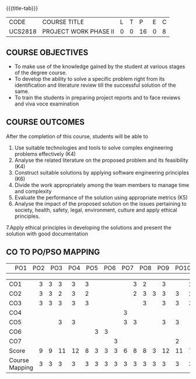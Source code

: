 * 
:properties:
:author: B Bharathi
:date: 16-11-2021
:end:

#+startup: showall
{{{title-tab}}}
| CODE    | COURSE TITLE          | L | T |  P | E | C |
| UCS2818 | PROJECT WORK PHASE II | 0 | 0 | 16 | 0 | 8 |

** COURSE OBJECTIVES
- To make use of the knowledge gained by the student at various stages
  of the degree course.
- To develop the ability to solve a specific problem right from its
  identification and literature review till the successful solution of
  the same.
- To train the students in preparing project reports and to face
  reviews and viva voce examination
  
** COURSE OUTCOMES
After the completion of this course, students will be able to 
1. Use suitable technologies and tools   to solve complex engineering problems effectively (K4)
2. Analyse the related literature on the proposed problem and its feasibility (K4)
3. Construct  suitable solutions by applying software engineering principles (K6)
4. Divide the work appropriately among the team members to manage time and   
          complexity
5.  Evaluate the performance of the solution using appropriate metrics (K5)
6. Analyse the impact of the proposed solution on the issues pertaining to society, health, safety, legal, environment, culture  and apply ethical principles. 
7.Apply ethical principles in developing the solutions and present the solution with good documentation
   
** CO TO PO/PSO MAPPING
|                | PO1 | PO2 | PO3 | PO4 | PO5 | PO6 | PO7 | PO8 | PO9 | PO10 | PO11 | PO12 | PSO1 | PSO2 | PSO3 |

| CO1            | 3   | 3   | 3   | 3   | 3  |     |     |     |     |  3   | 2    |      |  3   |      | 2    |
| CO2            | 3   | 3   | 2   | 3   | 2   |     |     |     |     |  2   | 3    | 3    |  3   |  3   | 2    |
| CO3            | 3   |  3  | 3   | 3   | 3   |     |     |     |     |      |  3   |     |  3   |  3   | 3    |
| CO4            |     |     |     |     |     |     |     |     |  3  |      |      |      |      |      |      |
| CO5            |     |     |  3  | 3   |     |     |     |     |  3  |  3   |      |      |  3   |  3   |      |
| CO6            |     |     |     |     |     |  3  |   3 |     |     |      |      |      |      |      |      |
| CO7            |     |     |     |     |     |     |     |  3  |     |      |      |      |      |  2   |      |
| Score          |  9  |   9 | 11  | 12  | 8   | 3   |  3  |  3  |  6  |  8   |  8   |  3   |  12  | 11   | 7    |
| Course Mapping |  3  |  3  |  3  |  3  | 3  |   3 |  3  |  3  |  3   |  3   | 3    |  3   | 3    | 3   |  3   |
